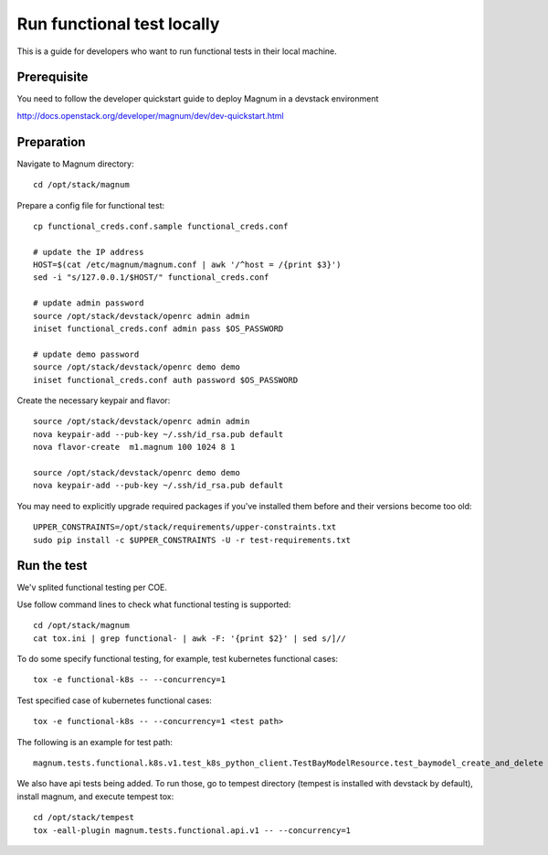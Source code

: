 ===========================
Run functional test locally
===========================

This is a guide for developers who want to run functional tests in their local
machine.

Prerequisite
============

You need to follow the developer quickstart guide to deploy Magnum in a
devstack environment

`<http://docs.openstack.org/developer/magnum/dev/dev-quickstart.html>`_

Preparation
===========

Navigate to Magnum directory::

    cd /opt/stack/magnum

Prepare a config file for functional test::

    cp functional_creds.conf.sample functional_creds.conf

    # update the IP address
    HOST=$(cat /etc/magnum/magnum.conf | awk '/^host = /{print $3}')
    sed -i "s/127.0.0.1/$HOST/" functional_creds.conf

    # update admin password
    source /opt/stack/devstack/openrc admin admin
    iniset functional_creds.conf admin pass $OS_PASSWORD

    # update demo password
    source /opt/stack/devstack/openrc demo demo
    iniset functional_creds.conf auth password $OS_PASSWORD

Create the necessary keypair and flavor::

    source /opt/stack/devstack/openrc admin admin
    nova keypair-add --pub-key ~/.ssh/id_rsa.pub default
    nova flavor-create  m1.magnum 100 1024 8 1

    source /opt/stack/devstack/openrc demo demo
    nova keypair-add --pub-key ~/.ssh/id_rsa.pub default

You may need to explicitly upgrade required packages if you've installed them
before and their versions become too old::

    UPPER_CONSTRAINTS=/opt/stack/requirements/upper-constraints.txt
    sudo pip install -c $UPPER_CONSTRAINTS -U -r test-requirements.txt

Run the test
============

We'v splited functional testing per COE.

Use follow command lines to check what functional testing is supported::

    cd /opt/stack/magnum
    cat tox.ini | grep functional- | awk -F: '{print $2}' | sed s/]//

To do some specify functional testing, for example, test kubernetes functional
cases::

    tox -e functional-k8s -- --concurrency=1

Test specified case of kubernetes functional cases::

    tox -e functional-k8s -- --concurrency=1 <test path>


The following is an example for test path::

    magnum.tests.functional.k8s.v1.test_k8s_python_client.TestBayModelResource.test_baymodel_create_and_delete

We also have api tests being added.  To run those, go to
tempest directory (tempest is installed with devstack by default), install
magnum, and execute tempest tox::

    cd /opt/stack/tempest
    tox -eall-plugin magnum.tests.functional.api.v1 -- --concurrency=1
